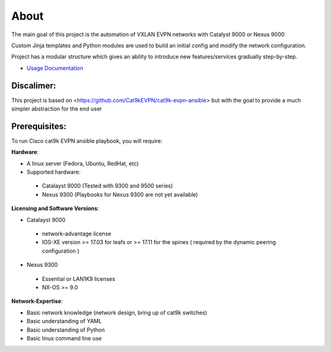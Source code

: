 About
=====

The main goal of this project is the automation of VXLAN EVPN networks with Catalyst 9000 or Nexus 9000

Custom Jinja templates and Python modules are used to build an initial config and modify the network configuration.

Project has a modular structure which gives an ability to introduce new features/services gradually step-by-step.

* `Usage Documentation <https://cisco-vxlan-evpn-ansible.readthedocs.io/en/latest/input.html>`_

Discalimer:
**************

This project is based on <https://github.com/Cat9kEVPN/cat9k-evpn-ansible>
but with the goal to provide a much simpler abstraction for the end user

Prerequisites:
**************

To run Cisco cat9k EVPN ansible playbook, you will require:  

**Hardware**:

* A linux server (Fedora, Ubuntu, RedHat, etc)
* Supported hardware:
 * Catalayst 9000 (Tested with 9300 and 9500 series)
 * Nexus 9300 (Playbooks for Nexus 9300 are not yet available)

**Licensing and Software Versions**:

* Catalayst 9000
 * network-advantage license
 * IOS-XE version >= 17.03 for leafs or >= 17.11 for the spines ( required by the dynamic peering configuration )
* Nexus 9300
 * Essential or LAN1K9 licenses
 * NX-OS >= 9.0
 
**Network-Expertise**:

* Basic network knowledge (network design, bring up of cat9k switches)  
* Basic understanding of YAML  
* Basic understanding of Python  
* Basic linux command line use  

